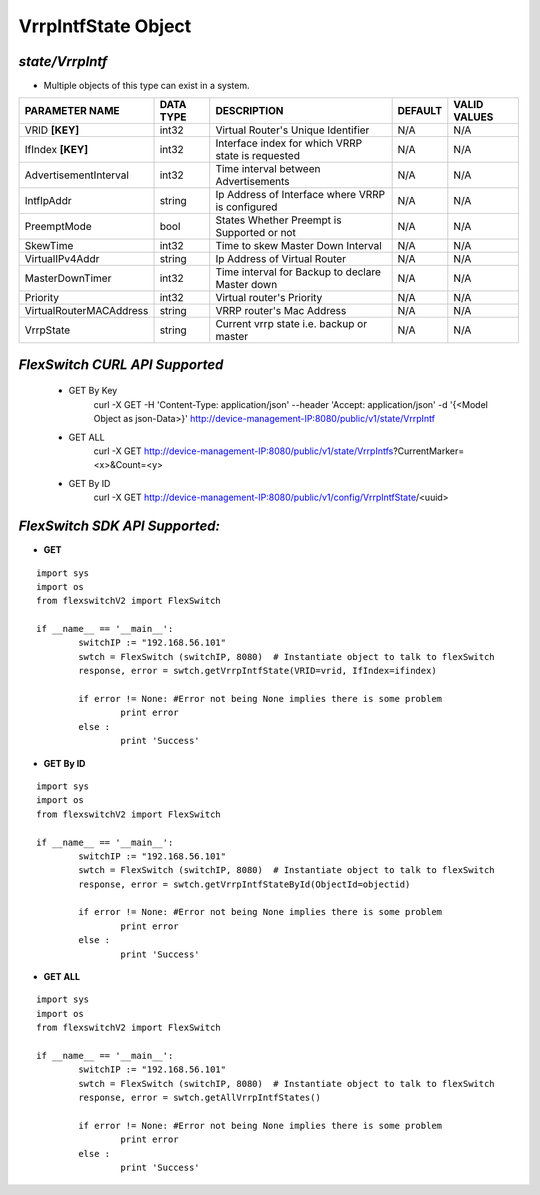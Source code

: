 VrrpIntfState Object
=============================================================

*state/VrrpIntf*
------------------------------------

- Multiple objects of this type can exist in a system.

+-------------------------+---------------+--------------------------------+-------------+------------------+
|   **PARAMETER NAME**    | **DATA TYPE** |        **DESCRIPTION**         | **DEFAULT** | **VALID VALUES** |
+-------------------------+---------------+--------------------------------+-------------+------------------+
| VRID **[KEY]**          | int32         | Virtual Router's Unique        | N/A         | N/A              |
|                         |               | Identifier                     |             |                  |
+-------------------------+---------------+--------------------------------+-------------+------------------+
| IfIndex **[KEY]**       | int32         | Interface index for which VRRP | N/A         | N/A              |
|                         |               | state is requested             |             |                  |
+-------------------------+---------------+--------------------------------+-------------+------------------+
| AdvertisementInterval   | int32         | Time interval between          | N/A         | N/A              |
|                         |               | Advertisements                 |             |                  |
+-------------------------+---------------+--------------------------------+-------------+------------------+
| IntfIpAddr              | string        | Ip Address of Interface where  | N/A         | N/A              |
|                         |               | VRRP is configured             |             |                  |
+-------------------------+---------------+--------------------------------+-------------+------------------+
| PreemptMode             | bool          | States Whether Preempt is      | N/A         | N/A              |
|                         |               | Supported or not               |             |                  |
+-------------------------+---------------+--------------------------------+-------------+------------------+
| SkewTime                | int32         | Time to skew Master Down       | N/A         | N/A              |
|                         |               | Interval                       |             |                  |
+-------------------------+---------------+--------------------------------+-------------+------------------+
| VirtualIPv4Addr         | string        | Ip Address of Virtual Router   | N/A         | N/A              |
+-------------------------+---------------+--------------------------------+-------------+------------------+
| MasterDownTimer         | int32         | Time interval for Backup to    | N/A         | N/A              |
|                         |               | declare Master down            |             |                  |
+-------------------------+---------------+--------------------------------+-------------+------------------+
| Priority                | int32         | Virtual router's Priority      | N/A         | N/A              |
+-------------------------+---------------+--------------------------------+-------------+------------------+
| VirtualRouterMACAddress | string        | VRRP router's Mac Address      | N/A         | N/A              |
+-------------------------+---------------+--------------------------------+-------------+------------------+
| VrrpState               | string        | Current vrrp state i.e. backup | N/A         | N/A              |
|                         |               | or master                      |             |                  |
+-------------------------+---------------+--------------------------------+-------------+------------------+



*FlexSwitch CURL API Supported*
------------------------------------

	- GET By Key
		 curl -X GET -H 'Content-Type: application/json' --header 'Accept: application/json' -d '{<Model Object as json-Data>}' http://device-management-IP:8080/public/v1/state/VrrpIntf
	- GET ALL
		 curl -X GET http://device-management-IP:8080/public/v1/state/VrrpIntfs?CurrentMarker=<x>&Count=<y>
	- GET By ID
		 curl -X GET http://device-management-IP:8080/public/v1/config/VrrpIntfState/<uuid>


*FlexSwitch SDK API Supported:*
------------------------------------



- **GET**


::

	import sys
	import os
	from flexswitchV2 import FlexSwitch

	if __name__ == '__main__':
		switchIP := "192.168.56.101"
		swtch = FlexSwitch (switchIP, 8080)  # Instantiate object to talk to flexSwitch
		response, error = swtch.getVrrpIntfState(VRID=vrid, IfIndex=ifindex)

		if error != None: #Error not being None implies there is some problem
			print error
		else :
			print 'Success'


- **GET By ID**


::

	import sys
	import os
	from flexswitchV2 import FlexSwitch

	if __name__ == '__main__':
		switchIP := "192.168.56.101"
		swtch = FlexSwitch (switchIP, 8080)  # Instantiate object to talk to flexSwitch
		response, error = swtch.getVrrpIntfStateById(ObjectId=objectid)

		if error != None: #Error not being None implies there is some problem
			print error
		else :
			print 'Success'




- **GET ALL**


::

	import sys
	import os
	from flexswitchV2 import FlexSwitch

	if __name__ == '__main__':
		switchIP := "192.168.56.101"
		swtch = FlexSwitch (switchIP, 8080)  # Instantiate object to talk to flexSwitch
		response, error = swtch.getAllVrrpIntfStates()

		if error != None: #Error not being None implies there is some problem
			print error
		else :
			print 'Success'


